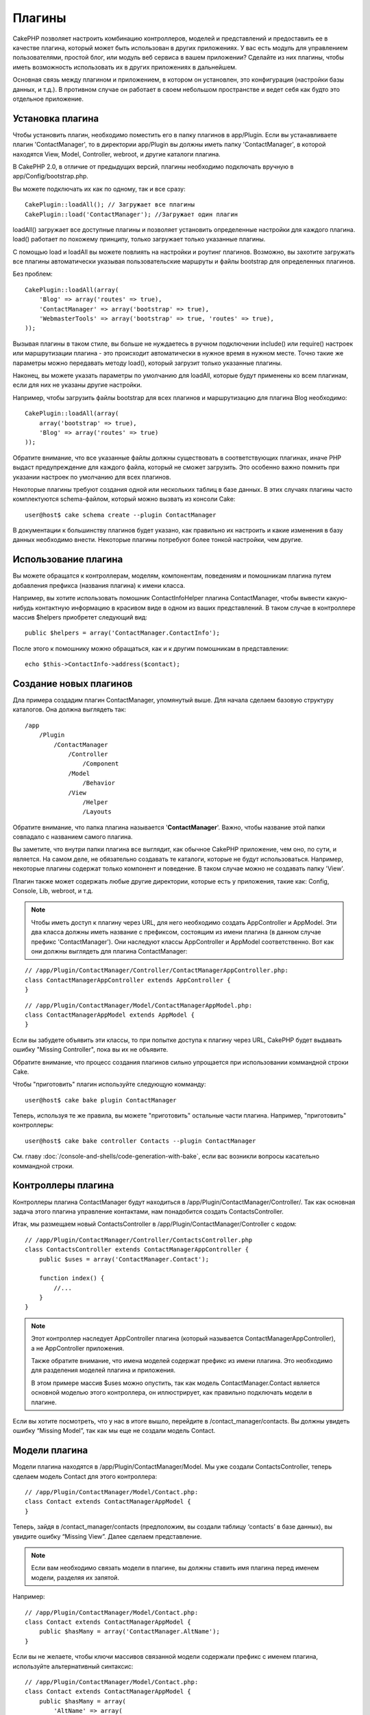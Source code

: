 Плагины
#######

CakePHP позволяет настроить комбинацию контроллеров, моделей и
представлений и предоставить ее в качестве плагина, который 
может быть использован в других приложениях. У вас есть модуль 
для управлением пользователями, простой блог, или модуль веб 
сервиса в вашем приложении? Сделайте из них плагины, чтобы иметь
возможность использовать их в других приложениях в дальнейшем.


Основная связь между плагином и приложением, в котором он установлен,
это конфигурация (настройки базы данных, и т.д.). В противном случае
он работает в своем небольшом пространстве и ведет себя как будто
это отдельное приложение.

Установка плагина
-----------------

Чтобы установить плагин, необходимо поместить его в папку плагинов
в app/Plugin. Если вы устанавливаете плагин 'ContactManager', то
в директории app/Plugin вы должны иметь папку 'ContactManager',
в которой находятся View, Model, Controller, webroot, и другие
каталоги плагина.

В CakePHP 2.0, в отличие от предыдущих версий, плагины необходимо
подключать вручную в app/Config/bootstrap.php.

Вы можете подключать их как по одному, так и все сразу::

    CakePlugin::loadAll(); // Загружает все плагины
    CakePlugin::load('ContactManager'); //Загружает один плагин


loadAll() загружает все доступные плагины и позволяет установить определенные
настройки для каждого плагина. load() работает по похожему принципу,
только загружает только указанные плагины.

С помощью load и loadAll вы можете повлиять на настройки и роутинг
плагинов. Возможно, вы захотите загружать все плагины автоматически
указывая пользовательские маршруты и файлы bootstrap для определенных
плагинов.

Без проблем::

    CakePlugin::loadAll(array(
        'Blog' => array('routes' => true),
        'ContactManager' => array('bootstrap' => true),
        'WebmasterTools' => array('bootstrap' => true, 'routes' => true),
    ));

Вызывая плагины в таком стиле, вы больше не нуждаетесь в ручном подключении
include() или require() настроек или маршрутизации плагина - это происходит
автоматически в нужное время в нужном месте. Точно такие же параметры можно
передавать методу load(), который загрузит только указанные плагины.

Наконец, вы можете указать параметры по умолчанию для loadAll, которые будут
применены ко всем плагинам, если для них не указаны другие настройки.

Например, чтобы загрузить файлы bootstrap для всех плагинов и маршрутизацию
для плагина Blog необходимо::
    
    CakePlugin::loadAll(array(
        array('bootstrap' => true),
        'Blog' => array('routes' => true)
    ));


Обратите внимание, что все указанные файлы должны существовать в соответствующих
плагинах, иначе PHP выдаст предупреждение для каждого файла, который не сможет
загрузить. Это особенно важно помнить при указании настроек по умолчанию для 
всех плагинов.


Некоторые плагины требуют создания одной или нескольких таблиц в базе данных.
В этих случаях плагины часто комплектуются schema-файлом, который можно
вызвать из консоли Cake::

    user@host$ cake schema create --plugin ContactManager

В документации к большинству плагинов будет указано, как правильно их настроить
и какие изменения в базу данных необходимо внести. Некоторые плагины
потребуют более тонкой настройки, чем другие.

Использование плагина
---------------------

Вы можете обращатся к контроллерам, моделям, компонентам,
поведениям и помошникам плагина путем добавления префикса
(названия плагина) к имени класса.

Например, вы хотите использовать помошник ContactInfoHelper
плагина ContactManager, чтобы вывести какую-нибудь контактную
информацию в красивом виде в одном из ваших представлений.
В таком случае в контроллере массив $helpers приобретет 
следующий вид::

    public $helpers = array('ContactManager.ContactInfo');

После этого к помошнику можно обращаться, как и к другим помошникам
в представлении::

    echo $this->ContactInfo->address($contact);


Создание новых плагинов
-----------------------

Дла примера создадим плагин ContactManager, упомянутый выше.
Для начала сделаем базовую структуру каталогов. Она должна 
выглядеть так::

    /app
        /Plugin
            /ContactManager
                /Controller
                    /Component
                /Model
                    /Behavior
                /View
                    /Helper
                    /Layouts

Обратите внимание, что папка плагина называется '**ContactManager**'.
Важно, чтобы название этой папки совпадало с названием самого плагина.

Вы заметите, что внутри папки плагина все выглядит, как обычное CakePHP
приложение, чем оно, по сути, и является. На самом деле, не обязательно
создавать те каталоги, которые не будут использоваться. Например,
некоторые плагины содержат только компонент и поведение. В таком случае
можно не создавать папку 'View'.

Плагин также может содержать любые другие директории, которые есть у
приложения, такие как: Config, Console, Lib, webroot, и т.д.

.. note::

    Чтобы иметь доступ к плагину через URL, для него необходимо создать
    AppController и AppModel. Эти два класса должны иметь название с
    префиксом, состоящим из имени плагина (в данном случае префикс 'ContactManager').
    Они наследуют классы AppController и AppModel соответственно.
    Вот как они должны выглядеть для плагина ContactManager:

::

    // /app/Plugin/ContactManager/Controller/ContactManagerAppController.php:
    class ContactManagerAppController extends AppController {
    }

::

    // /app/Plugin/ContactManager/Model/ContactManagerAppModel.php:
    class ContactManagerAppModel extends AppModel {
    }

Если вы забудете объявить эти классы, то при попытке доступа к плагину через
URL, CakePHP будет выдавать ошибку "Missing Controller", пока вы их не объявите.

Обратите внимание, что процесс создания плагинов сильно упрощается при
использовании коммандной строки Cake.

Чтобы "приготовить" плагин используйте следующую комманду::

    user@host$ cake bake plugin ContactManager

Теперь, используя те же правила, вы можете "приготовить" остальные части
плагина. Например, "приготовить" контроллеры::

    user@host$ cake bake controller Contacts --plugin ContactManager

См. главу
:doc:`/console-and-shells/code-generation-with-bake`, если вас возникли
вопросы касательно коммандной строки.


Контроллеры плагина
-------------------

Контроллеры плагина ContactManager будут находиться в
/app/Plugin/ContactManager/Controller/. Так как основная
задача этого плагина управление контактами, нам понадобится
создать ContactsController.

Итак, мы размещаем новый ContactsController в
/app/Plugin/ContactManager/Controller с кодом::

    // /app/Plugin/ContactManager/Controller/ContactsController.php
    class ContactsController extends ContactManagerAppController {
        public $uses = array('ContactManager.Contact');

        function index() {
            //...
        }
    }

.. note::

    Этот контроллер наследует AppController плагина (который называется
    ContactManagerAppController), а не AppController приложения.

    Также обратите внимание, что имена моделей содержат префикс из
    имени плагина. Это необходимо для разделения моделей плагина и
    приложения.

    В этом примере массив $uses можно опустить, так как модель
    ContactManager.Contact является основной моделью этого
    контроллера, он иллюстрирует,
    как правильно подключать модели в плагине.

Если вы хотите посмотреть, что у нас в итоге вышло, перейдите в
/contact_manager/contacts. Вы должны увидеть ошибку “Missing Model”,
так как мы еще не создали модель Contact.

.. _plugin-models:

Модели плагина
--------------

Модели плагина находятся в /app/Plugin/ContactManager/Model.
Мы уже создали ContactsController, теперь сделаем
модель Contact для этого контроллера::

    // /app/Plugin/ContactManager/Model/Contact.php:
    class Contact extends ContactManagerAppModel {
    }

Теперь, зайдя в /contact_manager/contacts (предположим, вы создали
таблицу ‘contacts’ в базе данных), вы увидите ошибку “Missing View”.
Далее сделаем представление.

.. note::

    Если вам необходимо связать модели в плагине, вы должны ставить
    имя плагина перед именем модели, разделяя их запятой.

Например::

    // /app/Plugin/ContactManager/Model/Contact.php:
    class Contact extends ContactManagerAppModel {
        public $hasMany = array('ContactManager.AltName');
    }

Если вы не желаете, чтобы ключи массивов связанной модели содержали
префикс с именем плагина, используйте альтернативный синтаксис::

    // /app/Plugin/ContactManager/Model/Contact.php:
    class Contact extends ContactManagerAppModel {
        public $hasMany = array(
            'AltName' => array(
                'className' => 'ContactManager.AltName'
            )
        );
    }

Представления плагинов
----------------------

Представления в плагинах работают так же, как и в обычных приложениях.
Нужно всего лишь поместить их в правильную папку внутри каталога
/app/Plugin/[PluginName]/View/. Для нашего плагина ContactManager,
нам нужно представление для действия ContactsController::index().
Сделаем его::

    // /app/Plugin/ContactManager/View/Contacts/index.ctp:
    <h1>Contacts</h1>
    <p>Following is a sortable list of your contacts</p>
    <!-- Сортированный список контактов будет здесь....-->

.. note::

    Чтобы узнать как использовать элементы плагина, см. :ref:`view-elements`

Переопределение представлений плагина в приложении
~~~~~~~~~~~~~~~~~~~~~~~~~~~~~~~~~~~~~~~~~~~~~~~~~~

Вы можете переопределить любое представление плагина из приложения,
используя специальные пути: "app/View/Plugin/[Plugin]/[Controller]/[view].ctp".
Например, для изменения представления действия index контроллера 
Contacts плагина ContactManager создайте следующий файл::

    /app/View/Plugin/ContactManager/Contacts/index.ctp

Этот файл переопределит исходный файл
"/app/Plugin/ContactManager/View/Contacts/index.ctp".

.. _plugin-assets:


Статические ресурсы плагина
---------------------------

Статика плагина (но не PHP файлы) должна находиться в папке 'webroot',
так же, как и для обычного приложения::

    app/Plugin/ContactManager/webroot/
                                        css/
                                        js/
                                        img/
                                        flash/
                                        pdf/

Вы можете вставлять любые файлы в любую папку. Единственное
ограничение, это то, что для ``MediaView`` необходимо указывать
mime-тип статического контента.


Ссылки на статический контент в плагине
~~~~~~~~~~~~~~~~~~~~~~~~~~~~~~~~~~~~~~~

Прсто добавляйте /plugin_name/ в пути файлов и ссылки будут
формироваться, как будто файлы лежат в webroot приложения.

Например, ссылка '/contact_manager/js/some_file.js' будет вести
к файлу 'app/Plugin/ContactManager/webroot/js/some_file.js'.

.. note::

    Важно отметить, что необходимо использовать префикс **/your_plugin/**
    в ссылках на статику. Это приводит в действие магию!

Компоненты, помощники и поведения
---------------------------------

Плагины могут содержать компоненты, помощники и поведения, как и
обычное CakePHP приложение. Вы даже можете делать плагины, которые 
содержат только компоненты, помощники или поведения, что может
быть отличным решением для создания многократно используемого
компонента, который легко подключить к любому проекту.

Процесс создания этих компонентов в точности такой же, как и в
обычном приложении, без специальных правил именования.

Обращение к компоненту из плагина или из приложения требует только
наличия префикса имени плагина. Например::

    // Компонент определенный в плагине 'ContactManager'
    class ExampleComponent extends Component {
    }
    
    // в контроллерах:
    public $components = array('ContactManager.Example'); 

То же самое применимо к помощникам и поведениям.

.. note::

    При создании помощников класс AppHelper не доступен. Вы должны подключить
    его с помощью App::uses::
    
        // Подключение AppHelper для помощника плагина
        App::uses('AppHelper', 'View/Helper');

Расширение плагина
------------------

Этот пример послужит хорошим началом для создания плагина, однако
вы можете сделать намного больше. Как правило, все, что вы можете
сделать в приложении, вы можете сделать вместо этого в плагине.

Забегая вперед, вы можете добавить сторонние библиотеки в 'Vendor',
добавить новые оболочки в консоль Cake и не забудьте сделать тесты
чтобы пользователи могли автоматически проверить работоспособность
вашего плагина!

В нашем примере ContactManager, мы могли бы сделать действия для
добавления/удаления/редактирования/ в ContactsController, осуществить
проверку данных в модели Contact и реализовать функционал для редактирования
пользователями своих контактов. Решать вам, что воплощать в своих
плагинах. Только не забудьте поделиться своим кодом с сообществом,
чтобы каждый получил пользу от ваших великолепных плагинов!

Советы к плагинам
-----------------

Как только плагин установлен в /app/Plugin, он становится доступен 
(если для него созданы AppController и AppModel, см. выше) 
по URL /plugin_name/controller_name/action. В нашем примере плагина
ContactManager мы имеем доступ к ContactsController в /contact_manager/contacts.

Некоторые последние советы по работе с плагинами в CakePHP приложении:


-  Если вы не создали [Plugin]AppController и [Plugin]AppModel, то получите
   ошибки при попытке доступа к контроллерам плагина.
-  Вы можете сделать свои лэйауты в
   app/Plugin/[Plugin]/View/Layouts. Иначе плагины будут использовать
   лэйауты по умолчанию из /app/View/Layouts.
-  Плагины могут общаться между собой, используя
   ``$this->requestAction('/plugin_name/controller_name/action');`` в контроллерах.
-  Если вы используете requestAction, убедитесь что названия контроллера и модели
   уникальны, насколько это возможно. В противном случае вы можете получить
   ошибку PHP "redefined
   class ..."



.. meta::
    :title lang=ru: Плагины
    :keywords lang=ru: папка плагина,конфигурация базы данных,bootstrap,модуль управления,небольшое пространство,подключение базы данных,webroot,управление пользователями,contactmanager,массив,config,cakephp,модели,php,каталоги,блог,плагины,приложения
